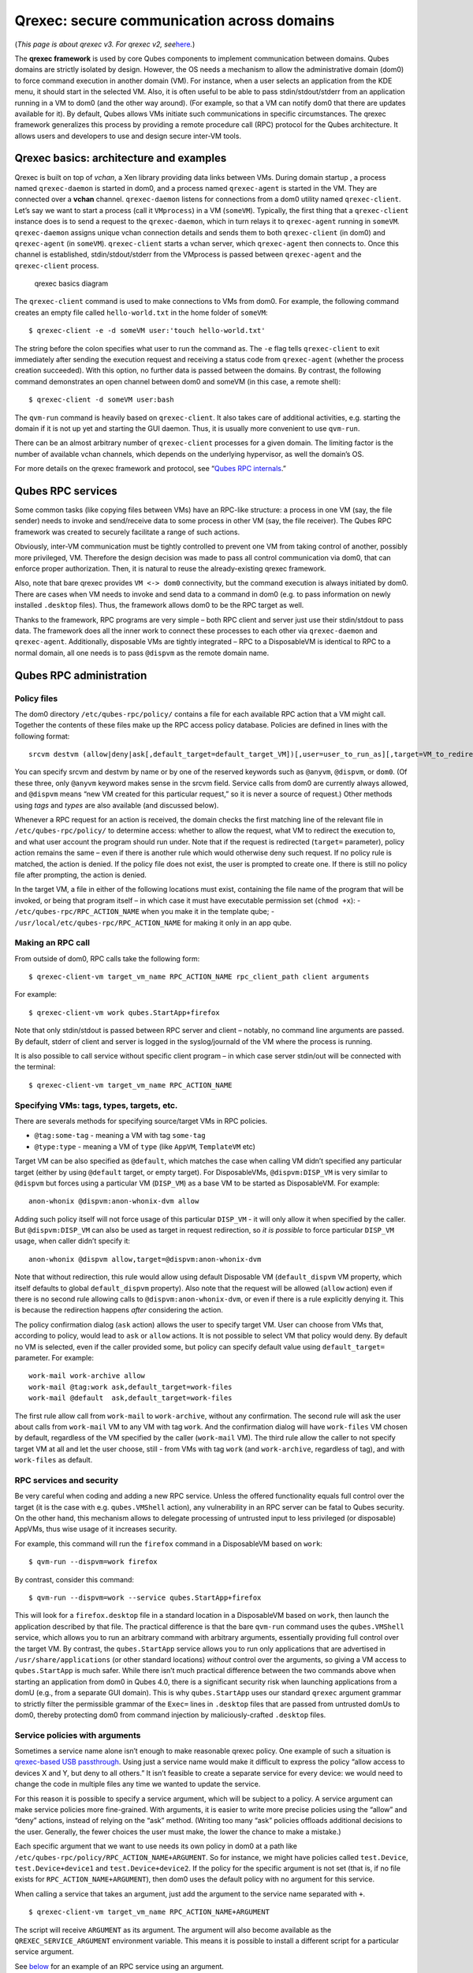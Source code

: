===========================================
Qrexec: secure communication across domains
===========================================

(*This page is about qrexec v3. For qrexec v2,
see*\ `here </doc/qrexec2/>`__\ *.*)

The **qrexec framework** is used by core Qubes components to implement
communication between domains. Qubes domains are strictly isolated by
design. However, the OS needs a mechanism to allow the administrative
domain (dom0) to force command execution in another domain (VM). For
instance, when a user selects an application from the KDE menu, it
should start in the selected VM. Also, it is often useful to be able to
pass stdin/stdout/stderr from an application running in a VM to dom0
(and the other way around). (For example, so that a VM can notify dom0
that there are updates available for it). By default, Qubes allows VMs
initiate such communications in specific circumstances. The qrexec
framework generalizes this process by providing a remote procedure call
(RPC) protocol for the Qubes architecture. It allows users and
developers to use and design secure inter-VM tools.

Qrexec basics: architecture and examples
========================================

Qrexec is built on top of *vchan*, a Xen library providing data links
between VMs. During domain startup , a process named ``qrexec-daemon``
is started in dom0, and a process named ``qrexec-agent`` is started in
the VM. They are connected over a **vchan** channel. ``qrexec-daemon``
listens for connections from a dom0 utility named ``qrexec-client``.
Let’s say we want to start a process (call it ``VMprocess``) in a VM
(``someVM``). Typically, the first thing that a ``qrexec-client``
instance does is to send a request to the ``qrexec-daemon``, which in
turn relays it to ``qrexec-agent`` running in ``someVM``.
``qrexec-daemon`` assigns unique vchan connection details and sends them
to both ``qrexec-client`` (in dom0) and ``qrexec-agent`` (in
``someVM``). ``qrexec-client`` starts a vchan server, which
``qrexec-agent`` then connects to. Once this channel is established,
stdin/stdout/stderr from the VMprocess is passed between
``qrexec-agent`` and the ``qrexec-client`` process.

.. figure:: /attachment/doc/qrexec3-basics.png
   :alt: qrexec basics diagram

   qrexec basics diagram

The ``qrexec-client`` command is used to make connections to VMs from
dom0. For example, the following command creates an empty file called
``hello-world.txt`` in the home folder of ``someVM``:

::

   $ qrexec-client -e -d someVM user:'touch hello-world.txt'

The string before the colon specifies what user to run the command as.
The ``-e`` flag tells ``qrexec-client`` to exit immediately after
sending the execution request and receiving a status code from
``qrexec-agent`` (whether the process creation succeeded). With this
option, no further data is passed between the domains. By contrast, the
following command demonstrates an open channel between dom0 and someVM
(in this case, a remote shell):

::

   $ qrexec-client -d someVM user:bash

The ``qvm-run`` command is heavily based on ``qrexec-client``. It also
takes care of additional activities, e.g. starting the domain if it is
not up yet and starting the GUI daemon. Thus, it is usually more
convenient to use ``qvm-run``.

There can be an almost arbitrary number of ``qrexec-client`` processes
for a given domain. The limiting factor is the number of available vchan
channels, which depends on the underlying hypervisor, as well the
domain’s OS.

For more details on the qrexec framework and protocol, see “`Qubes RPC
internals </doc/qrexec-internals>`__.”

Qubes RPC services
==================

Some common tasks (like copying files between VMs) have an RPC-like
structure: a process in one VM (say, the file sender) needs to invoke
and send/receive data to some process in other VM (say, the file
receiver). The Qubes RPC framework was created to securely facilitate a
range of such actions.

Obviously, inter-VM communication must be tightly controlled to prevent
one VM from taking control of another, possibly more privileged, VM.
Therefore the design decision was made to pass all control communication
via dom0, that can enforce proper authorization. Then, it is natural to
reuse the already-existing qrexec framework.

Also, note that bare qrexec provides ``VM <-> dom0`` connectivity, but
the command execution is always initiated by dom0. There are cases when
VM needs to invoke and send data to a command in dom0 (e.g. to pass
information on newly installed ``.desktop`` files). Thus, the framework
allows dom0 to be the RPC target as well.

Thanks to the framework, RPC programs are very simple – both RPC client
and server just use their stdin/stdout to pass data. The framework does
all the inner work to connect these processes to each other via
``qrexec-daemon`` and ``qrexec-agent``. Additionally, disposable VMs are
tightly integrated – RPC to a DisposableVM is identical to RPC to a
normal domain, all one needs is to pass ``@dispvm`` as the remote domain
name.

Qubes RPC administration
========================

Policy files
------------

The dom0 directory ``/etc/qubes-rpc/policy/`` contains a file for each
available RPC action that a VM might call. Together the contents of
these files make up the RPC access policy database. Policies are defined
in lines with the following format:

::

   srcvm destvm (allow|deny|ask[,default_target=default_target_VM])[,user=user_to_run_as][,target=VM_to_redirect_to]

You can specify srcvm and destvm by name or by one of the reserved
keywords such as ``@anyvm``, ``@dispvm``, or ``dom0``. (Of these three,
only ``@anyvm`` keyword makes sense in the srcvm field. Service calls
from dom0 are currently always allowed, and ``@dispvm`` means “new VM
created for this particular request,” so it is never a source of
request.) Other methods using *tags* and *types* are also available (and
discussed below).

Whenever a RPC request for an action is received, the domain checks the
first matching line of the relevant file in ``/etc/qubes-rpc/policy/``
to determine access: whether to allow the request, what VM to redirect
the execution to, and what user account the program should run under.
Note that if the request is redirected (``target=`` parameter), policy
action remains the same – even if there is another rule which would
otherwise deny such request. If no policy rule is matched, the action is
denied. If the policy file does not exist, the user is prompted to
create one. If there is still no policy file after prompting, the action
is denied.

In the target VM, a file in either of the following locations must
exist, containing the file name of the program that will be invoked, or
being that program itself – in which case it must have executable
permission set (``chmod +x``): - ``/etc/qubes-rpc/RPC_ACTION_NAME`` when
you make it in the template qube; -
``/usr/local/etc/qubes-rpc/RPC_ACTION_NAME`` for making it only in an
app qube.

Making an RPC call
------------------

From outside of dom0, RPC calls take the following form:

::

   $ qrexec-client-vm target_vm_name RPC_ACTION_NAME rpc_client_path client arguments

For example:

::

   $ qrexec-client-vm work qubes.StartApp+firefox

Note that only stdin/stdout is passed between RPC server and client –
notably, no command line arguments are passed. By default, stderr of
client and server is logged in the syslog/journald of the VM where the
process is running.

It is also possible to call service without specific client program – in
which case server stdin/out will be connected with the terminal:

::

   $ qrexec-client-vm target_vm_name RPC_ACTION_NAME

Specifying VMs: tags, types, targets, etc.
------------------------------------------

There are severals methods for specifying source/target VMs in RPC
policies.

-  ``@tag:some-tag`` - meaning a VM with tag ``some-tag``
-  ``@type:type`` - meaning a VM of ``type`` (like ``AppVM``,
   ``TemplateVM`` etc)

Target VM can be also specified as ``@default``, which matches the case
when calling VM didn’t specified any particular target (either by using
``@default`` target, or empty target). For DisposableVMs,
``@dispvm:DISP_VM`` is very similar to ``@dispvm`` but forces using a
particular VM (``DISP_VM``) as a base VM to be started as DisposableVM.
For example:

::

   anon-whonix @dispvm:anon-whonix-dvm allow

Adding such policy itself will not force usage of this particular
``DISP_VM`` - it will only allow it when specified by the caller. But
``@dispvm:DISP_VM`` can also be used as target in request redirection,
so *it is possible* to force particular ``DISP_VM`` usage, when caller
didn’t specify it:

::

   anon-whonix @dispvm allow,target=@dispvm:anon-whonix-dvm

Note that without redirection, this rule would allow using default
Disposable VM (``default_dispvm`` VM property, which itself defaults to
global ``default_dispvm`` property). Also note that the request will be
allowed (``allow`` action) even if there is no second rule allowing
calls to ``@dispvm:anon-whonix-dvm``, or even if there is a rule
explicitly denying it. This is because the redirection happens *after*
considering the action.

The policy confirmation dialog (``ask`` action) allows the user to
specify target VM. User can choose from VMs that, according to policy,
would lead to ``ask`` or ``allow`` actions. It is not possible to select
VM that policy would deny. By default no VM is selected, even if the
caller provided some, but policy can specify default value using
``default_target=`` parameter. For example:

::

   work-mail work-archive allow
   work-mail @tag:work ask,default_target=work-files
   work-mail @default  ask,default_target=work-files

The first rule allow call from ``work-mail`` to ``work-archive``,
without any confirmation. The second rule will ask the user about calls
from ``work-mail`` VM to any VM with tag ``work``. And the confirmation
dialog will have ``work-files`` VM chosen by default, regardless of the
VM specified by the caller (``work-mail`` VM). The third rule allow the
caller to not specify target VM at all and let the user choose, still -
from VMs with tag ``work`` (and ``work-archive``, regardless of tag),
and with ``work-files`` as default.

RPC services and security
-------------------------

Be very careful when coding and adding a new RPC service. Unless the
offered functionality equals full control over the target (it is the
case with e.g. ``qubes.VMShell`` action), any vulnerability in an RPC
server can be fatal to Qubes security. On the other hand, this mechanism
allows to delegate processing of untrusted input to less privileged (or
disposable) AppVMs, thus wise usage of it increases security.

For example, this command will run the ``firefox`` command in a
DisposableVM based on ``work``:

::

   $ qvm-run --dispvm=work firefox

By contrast, consider this command:

::

   $ qvm-run --dispvm=work --service qubes.StartApp+firefox

This will look for a ``firefox.desktop`` file in a standard location in
a DisposableVM based on ``work``, then launch the application described
by that file. The practical difference is that the bare ``qvm-run``
command uses the ``qubes.VMShell`` service, which allows you to run an
arbitrary command with arbitrary arguments, essentially providing full
control over the target VM. By contrast, the ``qubes.StartApp`` service
allows you to run only applications that are advertised in
``/usr/share/applications`` (or other standard locations) *without*
control over the arguments, so giving a VM access to ``qubes.StartApp``
is much safer. While there isn’t much practical difference between the
two commands above when starting an application from dom0 in Qubes 4.0,
there is a significant security risk when launching applications from a
domU (e.g., from a separate GUI domain). This is why ``qubes.StartApp``
uses our standard ``qrexec`` argument grammar to strictly filter the
permissible grammar of the ``Exec=`` lines in ``.desktop`` files that
are passed from untrusted domUs to dom0, thereby protecting dom0 from
command injection by maliciously-crafted ``.desktop`` files.

Service policies with arguments
-------------------------------

Sometimes a service name alone isn’t enough to make reasonable qrexec
policy. One example of such a situation is `qrexec-based USB
passthrough </doc/how-to-use-usb-devices/>`__. Using just a service name
would make it difficult to express the policy “allow access to devices X
and Y, but deny to all others.” It isn’t feasible to create a separate
service for every device: we would need to change the code in multiple
files any time we wanted to update the service.

For this reason it is possible to specify a service argument, which will
be subject to a policy. A service argument can make service policies
more fine-grained. With arguments, it is easier to write more precise
policies using the “allow” and “deny” actions, instead of relying on the
“ask” method. (Writing too many “ask” policies offloads additional
decisions to the user. Generally, the fewer choices the user must make,
the lower the chance to make a mistake.)

Each specific argument that we want to use needs its own policy in dom0
at a path like ``/etc/qubes-rpc/policy/RPC_ACTION_NAME+ARGUMENT``. So
for instance, we might have policies called ``test.Device``,
``test.Device+device1`` and ``test.Device+device2``. If the policy for
the specific argument is not set (that is, if no file exists for
``RPC_ACTION_NAME+ARGUMENT``), then dom0 uses the default policy with no
argument for this service.

When calling a service that takes an argument, just add the argument to
the service name separated with ``+``.

::

   $ qrexec-client-vm target_vm_name RPC_ACTION_NAME+ARGUMENT

The script will receive ``ARGUMENT`` as its argument. The argument will
also become available as the ``QREXEC_SERVICE_ARGUMENT`` environment
variable. This means it is possible to install a different script for a
particular service argument.

See `below <#rpc-service-with-argument-file-reader>`__ for an example of
an RPC service using an argument.

.. raw:: html

   <!-- TODO document "Yes to All" authorization if it is reintroduced -->

Qubes RPC examples
==================

To demonstrate some of the possibilities afforded by the qrexec
framework, here are two examples of custom RPC services.

Simple RPC service (addition)
-----------------------------

We can create an RPC service that adds two integers in a target domain
(the server, call it “anotherVM”) and returns back the result to the
invoker (the client, “someVM”). In someVM, create a file with the
following contents and save it with the path
``/usr/bin/our_test_add_client``:

::

   #!/bin/sh
   echo $1 $2             # pass data to RPC server
   exec cat >&$SAVED_FD_1 # print result to the original stdout, not to the other RPC endpoint

Our server will be anotherVM at ``/usr/bin/our_test_add_server``. The
code for this file is:

::

   #!/bin/sh
   read arg1 arg2        # read from stdin, which is received from the RPC client
   echo $(($arg1+$arg2)) # print to stdout, which is passed to the RPC client

We’ll need to create a service called ``test.Add`` with its own
definition and policy file in dom0. Now we need to define what the
service does. In this case, it should call our addition script. We
define the service with a symlink at ``/etc/qubes-rpc/test.Add``
pointing to our server script (the script can be also placed directly in
``/etc/qubes-rpc/test.Add`` - make sure the file has executable bit
set!):

::

   ln -s /usr/bin/our_test_add_server /etc/qubes-rpc/test.Add

The administrative domain will direct traffic based on the current RPC
policies. In dom0, create a file at ``/etc/qubes-rpc/policy/test.Add``
containing the following:

::

   @anyvm @anyvm ask

This will allow our client and server to communicate.

Before we make the call, ensure that the client and server scripts have
executable permissions. Finally, invoke the RPC service.

::

   $ qrexec-client-vm anotherVM test.Add /usr/bin/our_test_add_client 1 2

We should get “3” as answer. (dom0 will ask for confirmation first.)

**Note:** For a real world example of writing a qrexec service, see this
`blog
post <https://blog.invisiblethings.org/2013/02/21/converting-untrusted-pdfs-into-trusted.html>`__.

RPC service with argument (file reader)
---------------------------------------

Here we create an RPC call that reads a specific file from a predefined
directory on the target. This example uses an
`argument <#service-policies-with-arguments>`__ to the policy. In this
example a simplified workflow will be used. The service code is placed
directly in the service definition file on the target VM. No separate
client script will be needed.

First, on your target VM, create two files in the home directory:
``testfile1`` and ``testfile2``. Have them contain two different “Hello
world!” lines.

Next, we define the RPC service. On the target VM, place the code below
at ``/etc/qubes-rpc/test.File``:

::

   #!/bin/sh
   argument="$1" # service argument, also available as $QREXEC_SERVICE_ARGUMENT
   if [ -z "$argument" ]; then
       echo "ERROR: No argument given!"
       exit 1
   fi
   cat "/home/user/$argument"

Make sure the file is executable! (The service argument is already
sanitized by qrexec framework. It is guaranteed to not contain any
spaces or slashes, so there should be no need for additional path
sanitization.)

Now we create three policy files in dom0. See the table below for
details. Replace “source_vm1” and others with the names of your own
chosen domains.

\|————————————————————————\| \| Path to file in dom0 \| Policy contents
\| \|——————————————-+—————————-\| \| /etc/qubes-rpc/policy/test.File \|
@anyvm @anyvm deny \| \| /etc/qubes-rpc/policy/test.File+testfile1 \|
source_vm1 target_vm allow \| \|
/etc/qubes-rpc/policy/test.File+testfile2 \| source_vm2 target_vm allow
\| \|————————————————————————\|

With this done, we can run some tests. Invoke RPC from ``source_vm1``
via

::

   [user@source_vm1] $ qrexec-client-vm target_vm test.File+testfile1

We should get the contents of ``/home/user/testfile1`` printed to the
terminal. Invoking the service from ``source_vm2`` should work the same,
and ``testfile2`` should also work.

::

   [user@source_vm2] $ qrexec-client-vm target_vm test.File+testfile1
   [user@source_vm2] $ qrexec-client-vm target_vm test.File+testfile2

But when invoked with other arguments or from a different VM, it should
be denied.
